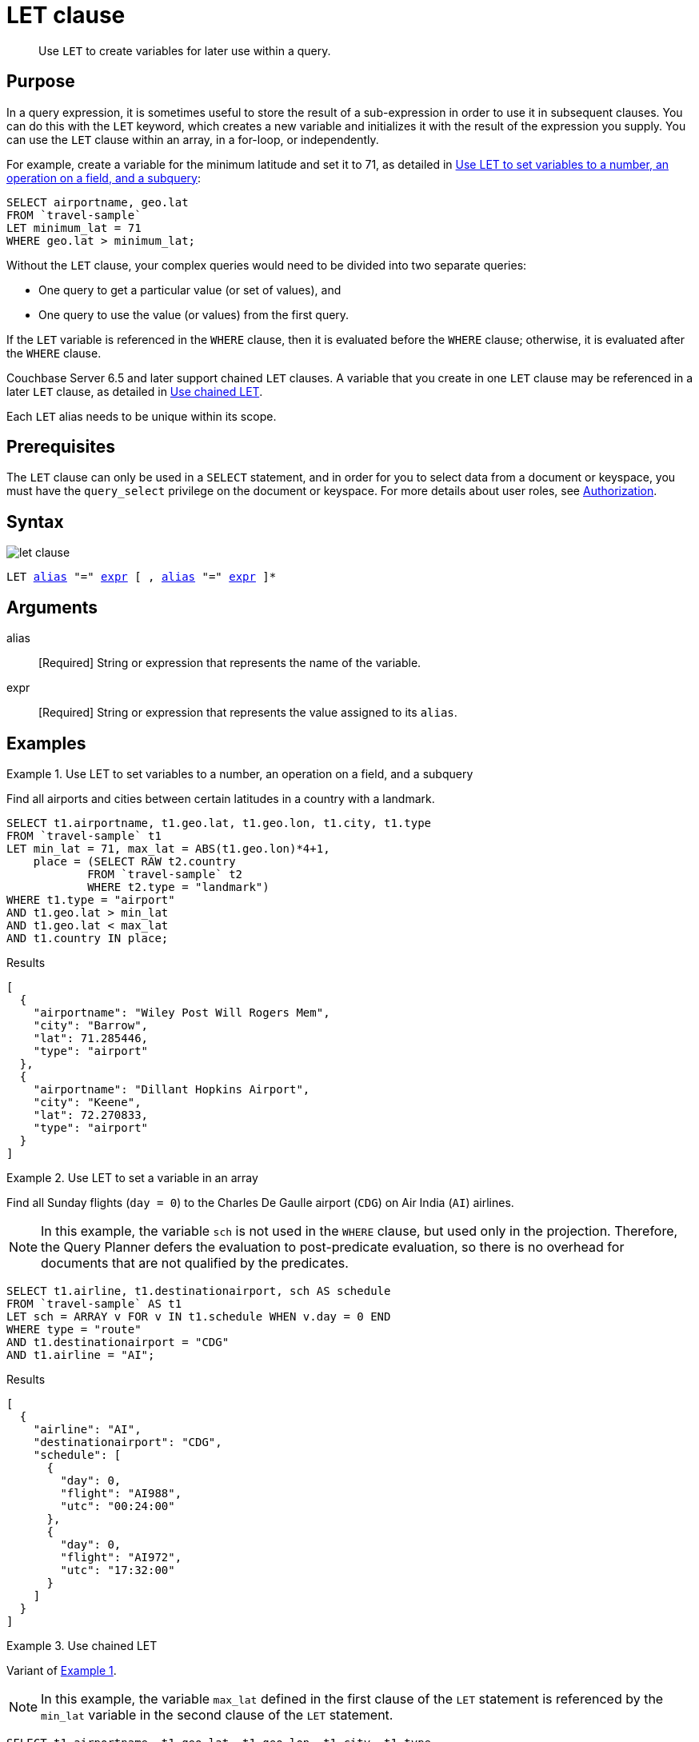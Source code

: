 = LET clause
:page-status: Couchbase Server 4.0

[abstract]
Use `LET` to create variables for later use within a query.

== Purpose

In a query expression, it is sometimes useful to store the result of a sub-expression in order to use it in subsequent clauses.
You can do this with the `LET` keyword, which creates a new variable and initializes it with the result of the expression you supply.
You can use the `LET` clause within an array, in a for-loop, or independently.

For example, create a variable for the minimum latitude and set it to 71, as detailed in <<ex1>>:

[source,N1QL]
----
SELECT airportname, geo.lat
FROM `travel-sample`
LET minimum_lat = 71
WHERE geo.lat > minimum_lat;
----

Without the `LET` clause, your complex queries would need to be divided into two separate queries:

* One query to get a particular value (or set of values), and
* One query to use the value (or values) from the first query.

If the `LET` variable is referenced in the `WHERE` clause, then it is evaluated before the `WHERE` clause; otherwise, it is evaluated after the `WHERE` clause.

Couchbase Server 6.5 and later support chained `LET` clauses.
A variable that you create in one `LET` clause may be referenced in a later `LET` clause, as detailed in <<ex3>>.

Each `LET` alias needs to be unique within its scope.

== Prerequisites

The `LET` clause can only be used in a `SELECT` statement, and in order for you to select data from a document or keyspace, you must have the [.param]`query_select` privilege on the document or keyspace.
For more details about user roles, see
xref:learn:security/authorization-overview.adoc[Authorization].

== Syntax

image::n1ql-language-reference/let-clause.png[]

[subs="normal"]
----
LET <<arguments,alias>> "=" <<arguments,expr>> [ , <<arguments,alias>> "=" <<arguments,expr>> ]*
----

[#arguments]
== Arguments

alias:: [Required] String or expression that represents the name of the variable.

expr:: [Required] String or expression that represents the value assigned to its [.var]`alias`.

[#examples_section]
== Examples

[#ex1]
.Use LET to set variables to a number, an operation on a field, and a subquery
====
Find all airports and cities between certain latitudes in a country with a landmark.

[source,N1QL]
----
SELECT t1.airportname, t1.geo.lat, t1.geo.lon, t1.city, t1.type
FROM `travel-sample` t1
LET min_lat = 71, max_lat = ABS(t1.geo.lon)*4+1,
    place = (SELECT RAW t2.country
            FROM `travel-sample` t2
            WHERE t2.type = "landmark")
WHERE t1.type = "airport"
AND t1.geo.lat > min_lat
AND t1.geo.lat < max_lat
AND t1.country IN place;
----

.Results
[source,JSON]
----
[
  {
    "airportname": "Wiley Post Will Rogers Mem",
    "city": "Barrow",
    "lat": 71.285446,
    "type": "airport"
  },
  {
    "airportname": "Dillant Hopkins Airport",
    "city": "Keene",
    "lat": 72.270833,
    "type": "airport"
  }
]
----
====

[#ex2]
.Use LET to set a variable in an array
====
Find all Sunday flights (`day = 0`) to the Charles De Gaulle airport (`CDG`) on Air India (`AI`) airlines.

NOTE: In this example, the variable `sch` is not used in the `WHERE` clause, but used only in the projection.
Therefore, the Query Planner defers the evaluation to post-predicate evaluation, so there is no overhead for documents that are not qualified by the predicates.

[source,N1QL]
----
SELECT t1.airline, t1.destinationairport, sch AS schedule
FROM `travel-sample` AS t1
LET sch = ARRAY v FOR v IN t1.schedule WHEN v.day = 0 END
WHERE type = "route"
AND t1.destinationairport = "CDG"
AND t1.airline = "AI";
----

.Results
[source,JSON]
----
[
  {
    "airline": "AI",
    "destinationairport": "CDG",
    "schedule": [
      {
        "day": 0,
        "flight": "AI988",
        "utc": "00:24:00"
      },
      {
        "day": 0,
        "flight": "AI972",
        "utc": "17:32:00"
      }
    ]
  }
]
----
====

[#ex3]
.Use chained LET
====
Variant of <<ex1,Example 1>>.

NOTE: In this example, the variable `max_lat` defined in the first clause of the `LET` statement is referenced by the `min_lat` variable in the second clause of the `LET` statement.

[source,N1QL]
----
SELECT t1.airportname, t1.geo.lat, t1.geo.lon, t1.city, t1.type
FROM `travel-sample` t1
LET max_lat = ABS(t1.geo.lon)*4+1,
    min_lat = max_lat - 90,
    place = (SELECT RAW t2.country
            FROM `travel-sample` t2
            WHERE t2.type = "landmark")
WHERE t1.type = "airport"
AND t1.geo.lat > min_lat
AND t1.geo.lat < max_lat
AND t1.country IN place;
----

.Results
[source,JSON]
----
[
  {
    "airportname": "Wideawake Field",
    "city": "Georgetown Acension Island Santa Helena",
    "lat": -7.969597,
    "lon": -14.393664,
    "type": "airport"
  }
]
----
====
